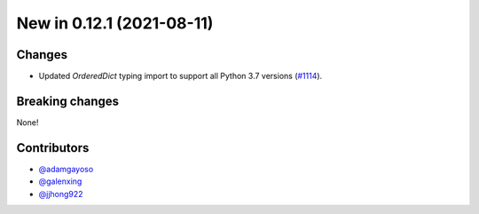 New in 0.12.1 (2021-08-11)
--------------------------

Changes
~~~~~~~
- Updated `OrderedDict` typing import to support all Python 3.7 versions (`#1114`_).


Breaking changes
~~~~~~~~~~~~~~~~
None!

Contributors
~~~~~~~~~~~~
- `@adamgayoso`_
- `@galenxing`_
- `@jjhong922`_

.. _`@adamgayoso`: https://github.com/adamgayoso
.. _`@galenxing`: https://github.com/galenxing
.. _`@jjhong922`: https://github.com/jjhong922


.. _`#1114`: https://github.com/YosefLab/scvi-tools/pull/1114


